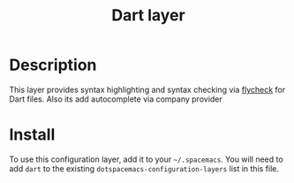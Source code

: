 #+TITLE: Dart layer

* Table of Contents                                       :TOC_4_gh:noexport:
 - [[#description][Description]]
 - [[#install][Install]]

* Description
This layer provides syntax highlighting and syntax checking via [[http://www.flycheck.org/en/latest/languages.html#yaml][flycheck]] for Dart files.
Also its add autocomplete via company provider

* Install
To use this configuration layer, add it to your =~/.spacemacs=. You will need to
add =dart= to the existing =dotspacemacs-configuration-layers= list in this
file.
